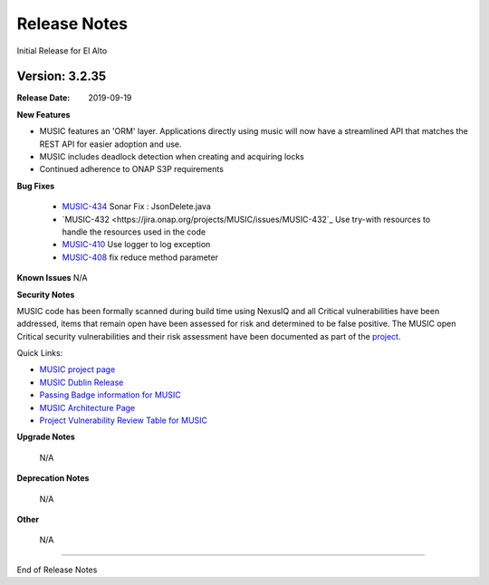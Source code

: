 .. This work is licensed under a Creative Commons Attribution 4.0 International License.
.. http://creativecommons.org/licenses/by/4.0
.. _release_notes:


Release Notes
=============
Initial Release for El Alto

Version: 3.2.35
---------------

:Release Date: 2019-09-19

**New Features**

- MUSIC features an 'ORM' layer. Applications directly using music will now have a streamlined API that matches the REST API for easier adoption and use.

- MUSIC includes deadlock detection when creating and acquiring locks

- Continued adherence to ONAP S3P requirements


**Bug Fixes**

    - `MUSIC-434 <https://jira.onap.org/browse/MUSIC-434>`_ Sonar Fix : JsonDelete.java

    - `MUSIC-432 <https://jira.onap.org/projects/MUSIC/issues/MUSIC-432`_ Use try-with resources to handle the resources used in the code

    - `MUSIC-410 <https://jira.onap.org/projects/MUSIC/issues/MUSIC-410>`_ Use logger to log exception

    - `MUSIC-408 <https://jira.onap.org/projects/MUSIC/issues/MUSIC-408>`_ fix reduce method parameter



**Known Issues**
N/A

**Security Notes**

MUSIC code has been formally scanned during build time using NexusIQ and all Critical vulnerabilities have been addressed, items that remain open have been assessed for risk and determined to be false positive. The MUSIC open Critical security vulnerabilities and their risk assessment have been documented as part of the `project <https://wiki.onap.org/pages/viewpage.action?pageId=45285410>`_.

Quick Links:

- `MUSIC project page <https://wiki.onap.org/display/DW/MUSIC+Project>`_
- `MUSIC Dublin Release <https://wiki.onap.org/display/DW/MUSIC+El-Alto>`_
- `Passing Badge information for MUSIC <https://bestpractices.coreinfrastructure.org/en/projects/1722>`_
- `MUSIC Architecture Page <TBD>`_
- `Project Vulnerability Review Table for MUSIC <https://wiki.onap.org/pages/viewpage.action?pageId=64004601>`_

**Upgrade Notes**

    N/A

**Deprecation Notes**

    N/A

**Other**

    N/A

===========

End of Release Notes
